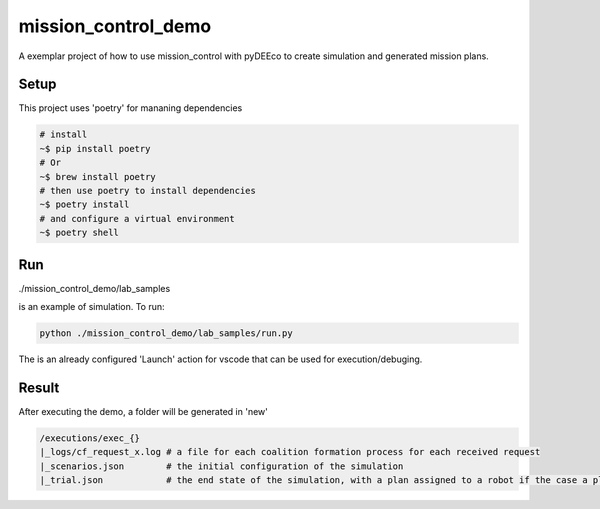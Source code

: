 ====================
mission_control_demo
====================
A exemplar project of how to use mission_control with pyDEEco to create simulation and generated mission plans.

Setup
-----

This project uses 'poetry' for mananing dependencies 

.. code:: bash

    # install
    ~$ pip install poetry
    # Or
    ~$ brew install poetry
    # then use poetry to install dependencies
    ~$ poetry install
    # and configure a virtual environment
    ~$ poetry shell


Run
---

./mission_control_demo/lab_samples

is an example of simulation. To run:

.. code:: bash
    
    python ./mission_control_demo/lab_samples/run.py


The is an already configured 'Launch' action for vscode that can be used for execution/debuging.

Result
------

After executing the demo, a folder will be generated in 'new'

.. code:: bash
    
    /executions/exec_{}
    |_logs/cf_request_x.log # a file for each coalition formation process for each received request
    |_scenarios.json        # the initial configuration of the simulation
    |_trial.json            # the end state of the simulation, with a plan assigned to a robot if the case a plan was found

